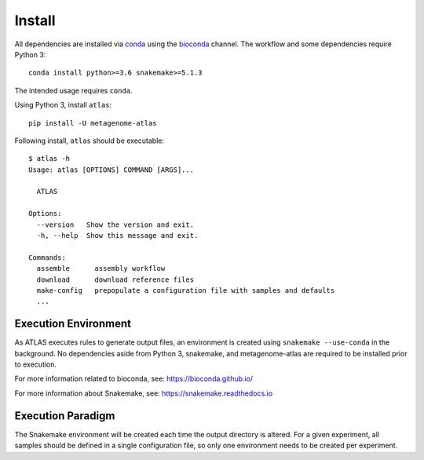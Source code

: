 Install
=======

All dependencies are installed via conda_ using the bioconda_ channel.
The workflow and some dependencies require Python 3::

    conda install python>=3.6 snakemake>=5.1.3


The intended usage requires ``conda``.

Using Python 3, install ``atlas``::

    pip install -U metagenome-atlas


Following install, ``atlas`` should be executable::

    $ atlas -h
    Usage: atlas [OPTIONS] COMMAND [ARGS]...

      ATLAS

    Options:
      --version   Show the version and exit.
      -h, --help  Show this message and exit.

    Commands:
      assemble      assembly workflow
      download      download reference files
      make-config   prepopulate a configuration file with samples and defaults
      ...


Execution Environment
---------------------

As ATLAS executes rules to generate output files, an environment is created
using ``snakemake --use-conda`` in the background. No dependencies aside from
Python 3, snakemake, and metagenome-atlas are required to be installed prior to
execution.

For more information related to bioconda, see:
https://bioconda.github.io/

For more information about Snakemake, see:
https://snakemake.readthedocs.io


Execution Paradigm
------------------

The Snakemake environment will be created each time the output directory is
altered. For a given experiment, all samples should be defined in a single
configuration file, so only one environment needs to be created per experiment.

.. _bioconda: https://github.com/bioconda/bioconda-recipes
.. _conda: https://www.continuum.io/downloads
